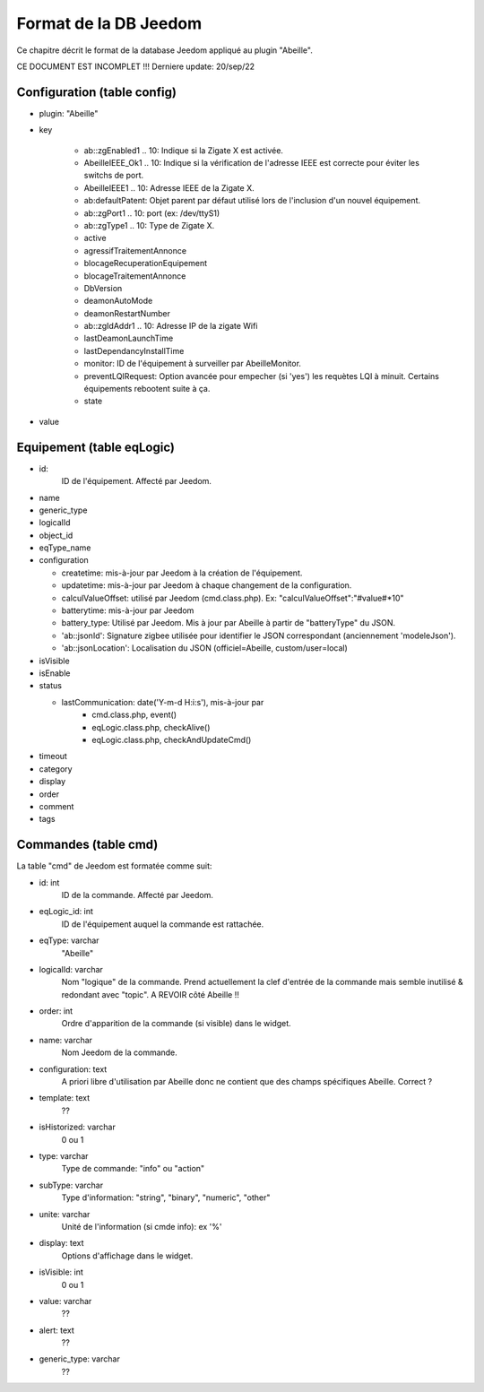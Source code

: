 Format de la DB Jeedom
----------------------

Ce chapitre décrit le format de la database Jeedom appliqué au plugin "Abeille".

CE DOCUMENT EST INCOMPLET !!!
Derniere update: 20/sep/22

Configuration (table config)
~~~~~~~~~~~~~~~~~~~~~~~~~~~~

- plugin: "Abeille"
- key

    - ab::zgEnabled1 .. 10: Indique si la Zigate X est activée.
    - AbeilleIEEE_Ok1 .. 10: Indique si la vérification de l'adresse IEEE est correcte pour éviter les switchs de port.
    - AbeilleIEEE1 .. 10: Adresse IEEE de la Zigate X.
    - ab:defaultPatent: Objet parent par défaut utilisé lors de l'inclusion d'un nouvel équipement.
    - ab::zgPort1 .. 10: port (ex: /dev/ttyS1)
    - ab::zgType1 .. 10: Type de Zigate X.
    - active
    - agressifTraitementAnnonce
    - blocageRecuperationEquipement
    - blocageTraitementAnnonce
    - DbVersion
    - deamonAutoMode
    - deamonRestartNumber
    - ab::zgIdAddr1 .. 10: Adresse IP de la zigate Wifi
    - lastDeamonLaunchTime
    - lastDependancyInstallTime
    - monitor: ID de l'équipement à surveiller par AbeilleMonitor.
    - preventLQIRequest: Option avancée pour empecher (si 'yes') les requètes LQI à minuit. Certains équipements rebootent suite à ça.
    - state
- value

Equipement (table eqLogic)
~~~~~~~~~~~~~~~~~~~~~~~~~~

- id:
   ID de l'équipement. Affecté par Jeedom.
- name
- generic_type
- logicalId
- object_id
- eqType_name
- configuration

  - createtime: mis-à-jour par Jeedom à la création de l'équipement.
  - updatetime: mis-à-jour par Jeedom à chaque changement de la configuration.
  - calculValueOffset: utilisé par Jeedom (cmd.class.php). Ex: "calculValueOffset":"#value#*10"
  - batterytime: mis-à-jour par Jeedom
  - battery_type: Utilisé par Jeedom. Mis à jour par Abeille à partir de "batteryType" du JSON.
  - 'ab::jsonId': Signature zigbee utilisée pour identifier le JSON correspondant (anciennement 'modeleJson').
  - 'ab::jsonLocation': Localisation du JSON (officiel=Abeille, custom/user=local)
- isVisible
- isEnable
- status

  - lastCommunication: date('Y-m-d H:i:s'), mis-à-jour par
      - cmd.class.php, event()
      - eqLogic.class.php, checkAlive()
      - eqLogic.class.php, checkAndUpdateCmd()
- timeout
- category
- display
- order
- comment
- tags

Commandes (table cmd)
~~~~~~~~~~~~~~~~~~~~~

La table "cmd" de Jeedom est formatée comme suit:

- id: int
   ID de la commande. Affecté par Jeedom.
- eqLogic_id: int
   ID de l'équipement auquel la commande est rattachée.
- eqType: varchar
   "Abeille"
- logicalId: varchar
   Nom "logique" de la commande.
   Prend actuellement la clef d'entrée de la commande mais semble inutilisé & redondant avec "topic".
   A REVOIR côté Abeille !!
- order: int
   Ordre d'apparition de la commande (si visible) dans le widget.
- name: varchar
   Nom Jeedom de la commande.
- configuration: text
   A priori libre d'utilisation par Abeille donc ne contient que des champs spécifiques Abeille.
   Correct ?
- template: text
   ??
- isHistorized: varchar
   0 ou 1
- type: varchar
   Type de commande: "info" ou "action"
- subType: varchar
   Type d'information: "string", "binary", "numeric", "other"
- unite: varchar
   Unité de l'information (si cmde info): ex '%'
- display: text
   Options d'affichage dans le widget.
- isVisible: int
   0 ou 1
- value: varchar
   ??
- alert: text
   ??
- generic_type: varchar
   ??

